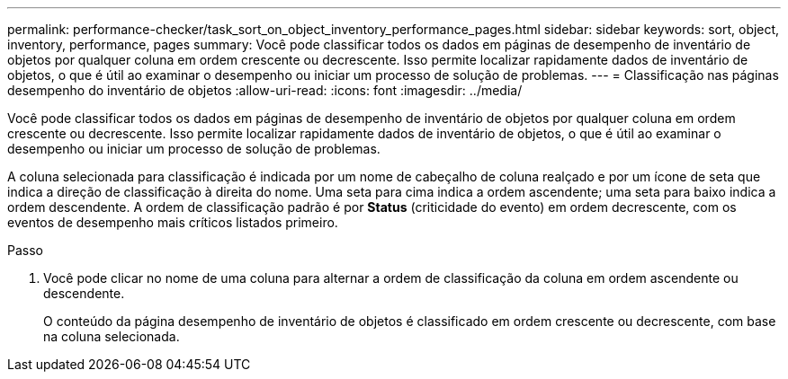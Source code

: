 ---
permalink: performance-checker/task_sort_on_object_inventory_performance_pages.html 
sidebar: sidebar 
keywords: sort, object, inventory, performance, pages 
summary: Você pode classificar todos os dados em páginas de desempenho de inventário de objetos por qualquer coluna em ordem crescente ou decrescente. Isso permite localizar rapidamente dados de inventário de objetos, o que é útil ao examinar o desempenho ou iniciar um processo de solução de problemas. 
---
= Classificação nas páginas desempenho do inventário de objetos
:allow-uri-read: 
:icons: font
:imagesdir: ../media/


[role="lead"]
Você pode classificar todos os dados em páginas de desempenho de inventário de objetos por qualquer coluna em ordem crescente ou decrescente. Isso permite localizar rapidamente dados de inventário de objetos, o que é útil ao examinar o desempenho ou iniciar um processo de solução de problemas.

A coluna selecionada para classificação é indicada por um nome de cabeçalho de coluna realçado e por um ícone de seta que indica a direção de classificação à direita do nome. Uma seta para cima indica a ordem ascendente; uma seta para baixo indica a ordem descendente. A ordem de classificação padrão é por *Status* (criticidade do evento) em ordem decrescente, com os eventos de desempenho mais críticos listados primeiro.

.Passo
. Você pode clicar no nome de uma coluna para alternar a ordem de classificação da coluna em ordem ascendente ou descendente.
+
O conteúdo da página desempenho de inventário de objetos é classificado em ordem crescente ou decrescente, com base na coluna selecionada.


